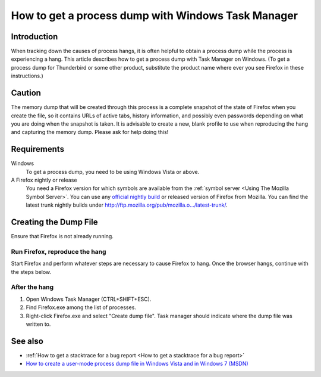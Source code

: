 How to get a process dump with Windows Task Manager
===================================================

Introduction
------------

When tracking down the causes of process hangs, it is often helpful to
obtain a process dump while the process is experiencing a hang. This
article describes how to get a process dump with Task Manager on
Windows. (To get a process dump for Thunderbird or some other product,
substitute the product name where ever you see Firefox in these
instructions.)


Caution
-------

The memory dump that will be created through this process is a complete
snapshot of the state of Firefox when you create the file, so it
contains URLs of active tabs, history information, and possibly even
passwords depending on what you are doing when the snapshot is taken. It
is advisable to create a new, blank profile to use when reproducing the
hang and capturing the memory dump. Please ask for help doing this!


Requirements
------------

Windows
   To get a process dump, you need to be using Windows Vista or above.
A Firefox nightly or release
   You need a Firefox version for which symbols are available from the
   :ref:`symbol server <Using The Mozilla Symbol Server>`. You
   can use any `official nightly
   build <https://ftp.mozilla.org/pub/firefox/nightly/>`__ or released
   version of Firefox from Mozilla. You can find the latest trunk
   nightly builds under
   `http://ftp.mozilla.org/pub/mozilla.o.../latest-trunk/ <http://ftp.mozilla.org/pub/mozilla.org/firefox/nightly/latest-trunk/>`__.


Creating the Dump File
----------------------

Ensure that Firefox is not already running.


Run Firefox, reproduce the hang
~~~~~~~~~~~~~~~~~~~~~~~~~~~~~~~

Start Firefox and perform whatever steps are necessary to cause Firefox
to hang. Once the browser hangs, continue with the steps below.


After the hang
~~~~~~~~~~~~~~

#. Open Windows Task Manager (CTRL+SHIFT+ESC).
#. Find Firefox.exe among the list of processes.
#. Right-click Firefox.exe and select "Create dump file". Task manager
   should indicate where the dump file was written to.


See also
--------

-  :ref:`How to get a stacktrace for a bug report <How to get a stacktrace for a bug report>`
-  `How to create a user-mode process dump file in Windows Vista and in
   Windows 7
   (MSDN) <https://docs.microsoft.com/en-us/windows/client-management/generate-kernel-or-complete-crash-dump#manually-generate-a-memory-dump-file>`__
